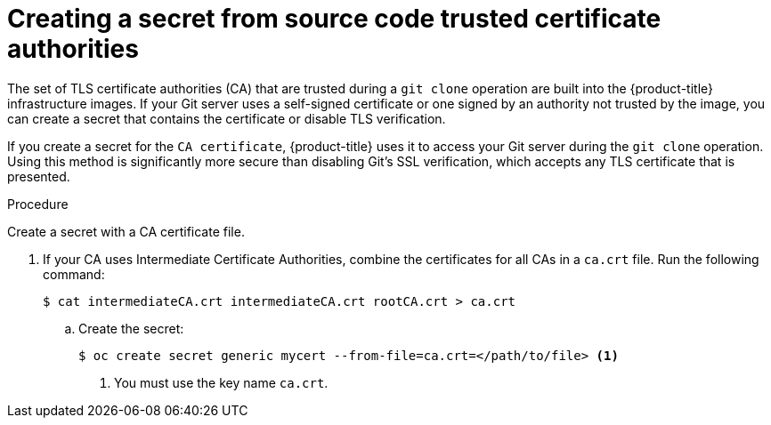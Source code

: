 // Module included in the following assemblies:
//
// * builds/creating-build-inputs.adoc

[id="builds-source-secret-trusted-ca_{context}"]
= Creating a secret from source code trusted certificate authorities

The set of TLS certificate authorities (CA) that are trusted during a `git clone` operation are built into the {product-title} infrastructure images. If your Git server uses a self-signed certificate or one signed by an authority not trusted by the image, you can create a secret that contains the certificate or disable TLS verification.

If you create a secret for the `CA certificate`, {product-title} uses it to access your Git server during the `git clone` operation. Using this method is significantly more secure than disabling Git's SSL verification, which accepts any TLS certificate that is presented.

.Procedure

Create a secret with a CA certificate file.

. If your CA uses Intermediate Certificate Authorities, combine the certificates for all CAs in a `ca.crt` file. Run the following command:
+
[source,terminal]
----
$ cat intermediateCA.crt intermediateCA.crt rootCA.crt > ca.crt
----

.. Create the secret:
+
[source,terminal]
----
$ oc create secret generic mycert --from-file=ca.crt=</path/to/file> <1>
----
<1> You must use the key name `ca.crt`.
